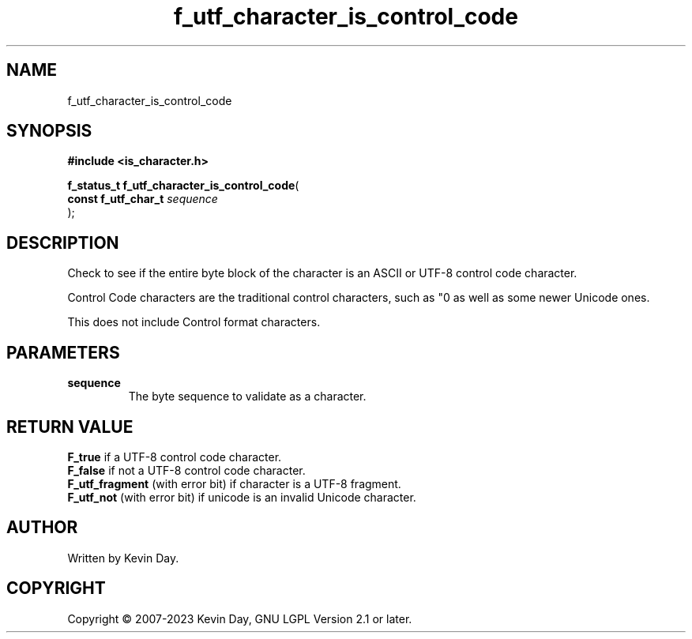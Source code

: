 .TH f_utf_character_is_control_code "3" "July 2023" "FLL - Featureless Linux Library 0.6.6" "Library Functions"
.SH "NAME"
f_utf_character_is_control_code
.SH SYNOPSIS
.nf
.B #include <is_character.h>
.sp
\fBf_status_t f_utf_character_is_control_code\fP(
    \fBconst f_utf_char_t \fP\fIsequence\fP
);
.fi
.SH DESCRIPTION
.PP
Check to see if the entire byte block of the character is an ASCII or UTF-8 control code character.
.PP
Control Code characters are the traditional control characters, such as "\n" as well as some newer Unicode ones.
.PP
This does not include Control format characters.
.SH PARAMETERS
.TP
.B sequence
The byte sequence to validate as a character.

.SH RETURN VALUE
.PP
\fBF_true\fP if a UTF-8 control code character.
.br
\fBF_false\fP if not a UTF-8 control code character.
.br
\fBF_utf_fragment\fP (with error bit) if character is a UTF-8 fragment.
.br
\fBF_utf_not\fP (with error bit) if unicode is an invalid Unicode character.
.SH AUTHOR
Written by Kevin Day.
.SH COPYRIGHT
.PP
Copyright \(co 2007-2023 Kevin Day, GNU LGPL Version 2.1 or later.
